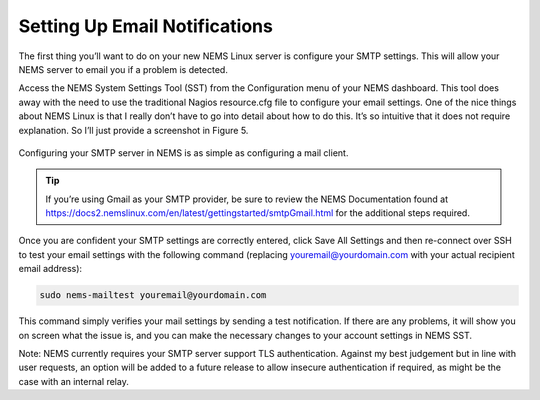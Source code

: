 Setting Up Email Notifications
==============================

The first thing you’ll want to do on your new NEMS Linux server is configure your SMTP settings. This will allow your NEMS server to email you if a problem is detected.

Access the NEMS System Settings Tool (SST) from the Configuration menu of your NEMS dashboard. This tool does away with the need to use the traditional Nagios resource.cfg file to configure your email settings. One of the nice things about NEMS Linux is that I really don’t have to go into detail about how to do this. It’s so intuitive that it does not require explanation. So I’ll just provide a screenshot in Figure 5.

.. figure:: ../../img/smtp_nems-sst.png
  :width: 600
  :align: center
  :alt: Adding SMTP Credentials in NEMS System Settings Tool

  Configuring your SMTP server in NEMS is as simple as configuring a mail client.

.. Tip:: If you’re using Gmail as your SMTP provider, be sure to review the NEMS Documentation found at https://docs2.nemslinux.com/en/latest/gettingstarted/smtpGmail.html for the additional steps required.

Once you are confident your SMTP settings are correctly entered, click Save All Settings and then re-connect over SSH to test your email settings with the following command (replacing youremail@yourdomain.com with your actual recipient email address):

.. code-block:: console

  sudo nems-mailtest youremail@yourdomain.com
  
This command simply verifies your mail settings by sending a test notification. If there are any problems, it will show you on screen what the issue is, and you can make the necessary changes to your account settings in NEMS SST.

Note: NEMS currently requires your SMTP server support TLS authentication. Against my best judgement but in line with user requests, an option will be added to a future release to allow insecure authentication if required, as might be the case with an internal relay.
